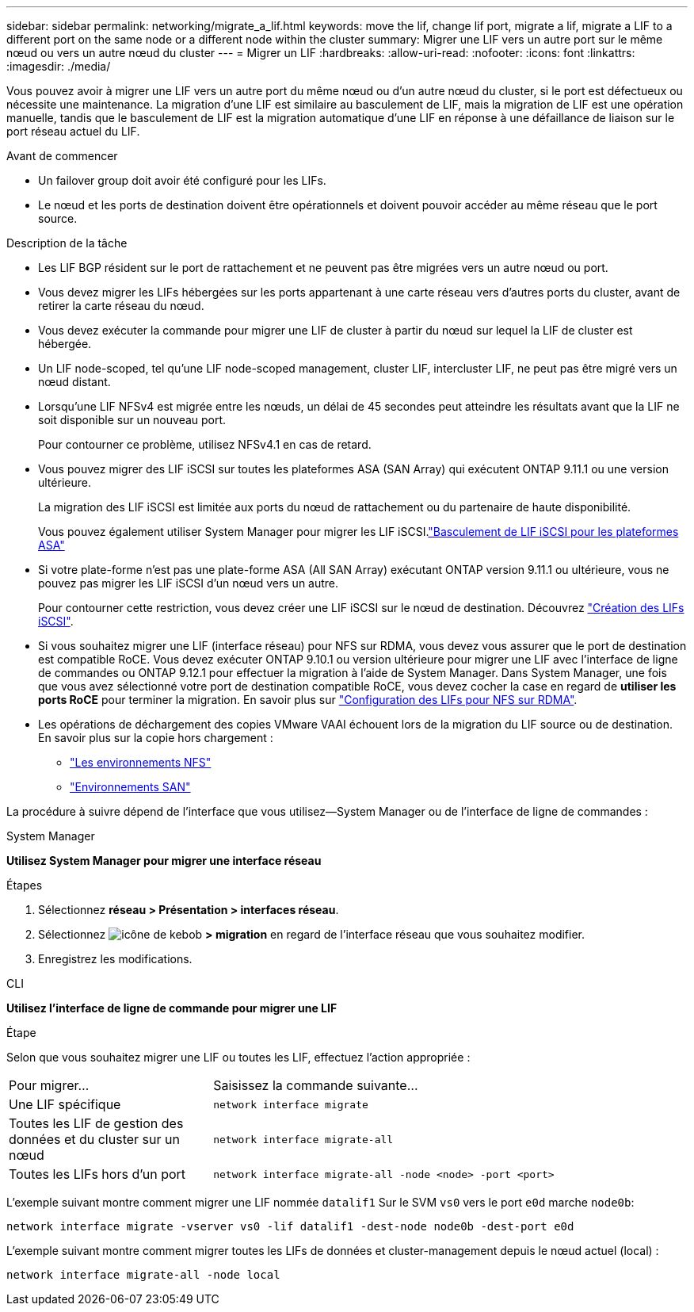 ---
sidebar: sidebar 
permalink: networking/migrate_a_lif.html 
keywords: move the lif, change lif port, migrate a lif, migrate a LIF to a different port on the same node or a different node within the cluster 
summary: Migrer une LIF vers un autre port sur le même nœud ou vers un autre nœud du cluster 
---
= Migrer un LIF
:hardbreaks:
:allow-uri-read: 
:nofooter: 
:icons: font
:linkattrs: 
:imagesdir: ./media/


[role="lead"]
Vous pouvez avoir à migrer une LIF vers un autre port du même nœud ou d'un autre nœud du cluster, si le port est défectueux ou nécessite une maintenance. La migration d'une LIF est similaire au basculement de LIF, mais la migration de LIF est une opération manuelle, tandis que le basculement de LIF est la migration automatique d'une LIF en réponse à une défaillance de liaison sur le port réseau actuel du LIF.

.Avant de commencer
* Un failover group doit avoir été configuré pour les LIFs.
* Le nœud et les ports de destination doivent être opérationnels et doivent pouvoir accéder au même réseau que le port source.


.Description de la tâche
* Les LIF BGP résident sur le port de rattachement et ne peuvent pas être migrées vers un autre nœud ou port.
* Vous devez migrer les LIFs hébergées sur les ports appartenant à une carte réseau vers d'autres ports du cluster, avant de retirer la carte réseau du nœud.
* Vous devez exécuter la commande pour migrer une LIF de cluster à partir du nœud sur lequel la LIF de cluster est hébergée.
* Un LIF node-scoped, tel qu'une LIF node-scoped management, cluster LIF, intercluster LIF, ne peut pas être migré vers un nœud distant.
* Lorsqu'une LIF NFSv4 est migrée entre les nœuds, un délai de 45 secondes peut atteindre les résultats avant que la LIF ne soit disponible sur un nouveau port.
+
Pour contourner ce problème, utilisez NFSv4.1 en cas de retard.

* Vous pouvez migrer des LIF iSCSI sur toutes les plateformes ASA (SAN Array) qui exécutent ONTAP 9.11.1 ou une version ultérieure.
+
La migration des LIF iSCSI est limitée aux ports du nœud de rattachement ou du partenaire de haute disponibilité.

+
Vous pouvez également utiliser System Manager pour migrer les LIF iSCSI.link:../san-admin/asa-iscsi-lif-fo-task.html["Basculement de LIF iSCSI pour les plateformes ASA"]

* Si votre plate-forme n'est pas une plate-forme ASA (All SAN Array) exécutant ONTAP version 9.11.1 ou ultérieure, vous ne pouvez pas migrer les LIF iSCSI d'un nœud vers un autre.
+
Pour contourner cette restriction, vous devez créer une LIF iSCSI sur le nœud de destination. Découvrez link:../san-admin/asa-iscsi-lif-fo-task.html#manage-iscsi-lifs-using-the-ontap-cli["Création des LIFs iSCSI"].

* Si vous souhaitez migrer une LIF (interface réseau) pour NFS sur RDMA, vous devez vous assurer que le port de destination est compatible RoCE. Vous devez exécuter ONTAP 9.10.1 ou version ultérieure pour migrer une LIF avec l'interface de ligne de commandes ou ONTAP 9.12.1 pour effectuer la migration à l'aide de System Manager. Dans System Manager, une fois que vous avez sélectionné votre port de destination compatible RoCE, vous devez cocher la case en regard de *utiliser les ports RoCE* pour terminer la migration. En savoir plus sur link:../nfs-rdma/configure-lifs-task.html["Configuration des LIFs pour NFS sur RDMA"].
* Les opérations de déchargement des copies VMware VAAI échouent lors de la migration du LIF source ou de destination. En savoir plus sur la copie hors chargement :
+
** link:../nfs-admin/support-vmware-vstorage-over-nfs-concept.html["Les environnements NFS"]
** link:../san-admin/storage-virtualization-vmware-copy-offload-concept.html["Environnements SAN"]




La procédure à suivre dépend de l'interface que vous utilisez--System Manager ou de l'interface de ligne de commandes :

[role="tabbed-block"]
====
.System Manager
--
*Utilisez System Manager pour migrer une interface réseau*

.Étapes
. Sélectionnez *réseau > Présentation > interfaces réseau*.
. Sélectionnez image:icon_kabob.gif["icône de kebob"] *> migration* en regard de l'interface réseau que vous souhaitez modifier.
. Enregistrez les modifications.


--
.CLI
--
*Utilisez l'interface de ligne de commande pour migrer une LIF*

.Étape
Selon que vous souhaitez migrer une LIF ou toutes les LIF, effectuez l'action appropriée :

[cols="30,70"]
|===


| Pour migrer... | Saisissez la commande suivante... 


 a| 
Une LIF spécifique
 a| 
`network interface migrate`



 a| 
Toutes les LIF de gestion des données et du cluster sur un nœud
 a| 
`network interface migrate-all`



 a| 
Toutes les LIFs hors d'un port
 a| 
`network interface migrate-all -node <node> -port <port>`

|===
L'exemple suivant montre comment migrer une LIF nommée `datalif1` Sur le SVM `vs0` vers le port `e0d` marche `node0b`:

....
network interface migrate -vserver vs0 -lif datalif1 -dest-node node0b -dest-port e0d
....
L'exemple suivant montre comment migrer toutes les LIFs de données et cluster-management depuis le nœud actuel (local) :

....
network interface migrate-all -node local
....
--
====